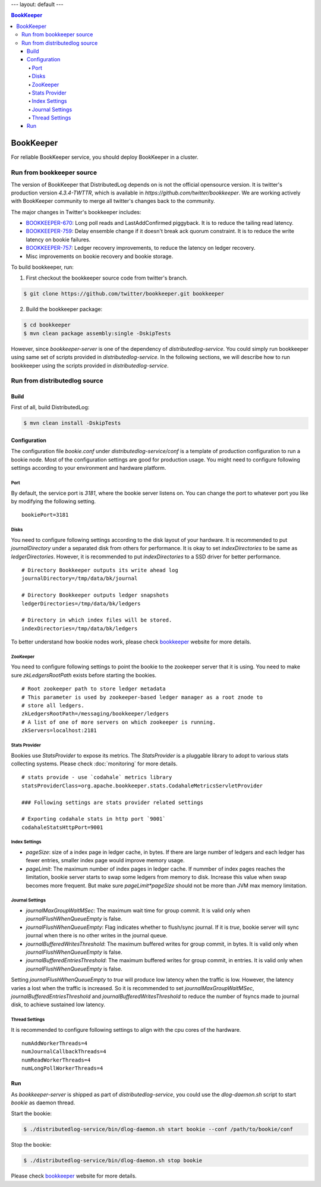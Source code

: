 ---
layout: default
---

.. contents:: BookKeeper

BookKeeper
==========

For reliable BookKeeper service, you should deploy BookKeeper in a cluster.

Run from bookkeeper source
--------------------------

The version of BookKeeper that DistributedLog depends on is not the official opensource version.
It is twitter's production version `4.3.4-TWTTR`, which is available in `https://github.com/twitter/bookkeeper`. 
We are working actively with BookKeeper community to merge all twitter's changes back to the community.

The major changes in Twitter's bookkeeper includes:

- BOOKKEEPER-670_: Long poll reads and LastAddConfirmed piggyback. It is to reduce the tailing read latency.
- BOOKKEEPER-759_: Delay ensemble change if it doesn't break ack quorum constraint. It is to reduce the write latency on bookie failures.
- BOOKKEEPER-757_: Ledger recovery improvements, to reduce the latency on ledger recovery.
- Misc improvements on bookie recovery and bookie storage.

.. _BOOKKEEPER-670: https://issues.apache.org/jira/browse/BOOKKEEPER-670
.. _BOOKKEEPER-759: https://issues.apache.org/jira/browse/BOOKKEEPER-759
.. _BOOKKEEPER-757: https://issues.apache.org/jira/browse/BOOKKEEPER-757

To build bookkeeper, run:

1. First checkout the bookkeeper source code from twitter's branch.

.. code-block:: bash

    $ git clone https://github.com/twitter/bookkeeper.git bookkeeper   


2. Build the bookkeeper package:

.. code-block:: bash

    $ cd bookkeeper 
    $ mvn clean package assembly:single -DskipTests

However, since `bookkeeper-server` is one of the dependency of `distributedlog-service`.
You could simply run bookkeeper using same set of scripts provided in `distributedlog-service`.
In the following sections, we will describe how to run bookkeeper using the scripts provided in
`distributedlog-service`.

Run from distributedlog source
------------------------------

Build
+++++

First of all, build DistributedLog:

.. code-block:: bash

    $ mvn clean install -DskipTests


Configuration
+++++++++++++

The configuration file `bookie.conf` under `distributedlog-service/conf` is a template of production
configuration to run a bookie node. Most of the configuration settings are good for production usage.
You might need to configure following settings according to your environment and hardware platform.

Port
^^^^

By default, the service port is `3181`, where the bookie server listens on. You can change the port
to whatever port you like by modifying the following setting.

::

    bookiePort=3181


Disks
^^^^^

You need to configure following settings according to the disk layout of your hardware. It is recommended
to put `journalDirectory` under a separated disk from others for performance. It is okay to set
`indexDirectories` to be same as `ledgerDirectories`. However, it is recommended to put `indexDirectories`
to a SSD driver for better performance.

::
    
    # Directory Bookkeeper outputs its write ahead log
    journalDirectory=/tmp/data/bk/journal

    # Directory Bookkeeper outputs ledger snapshots
    ledgerDirectories=/tmp/data/bk/ledgers

    # Directory in which index files will be stored.
    indexDirectories=/tmp/data/bk/ledgers


To better understand how bookie nodes work, please check bookkeeper_ website for more details.

ZooKeeper
^^^^^^^^^

You need to configure following settings to point the bookie to the zookeeper server that it is using.
You need to make sure `zkLedgersRootPath` exists before starting the bookies.

::
   
    # Root zookeeper path to store ledger metadata
    # This parameter is used by zookeeper-based ledger manager as a root znode to
    # store all ledgers.
    zkLedgersRootPath=/messaging/bookkeeper/ledgers
    # A list of one of more servers on which zookeeper is running.
    zkServers=localhost:2181


Stats Provider
^^^^^^^^^^^^^^

Bookies use `StatsProvider` to expose its metrics. The `StatsProvider` is a pluggable library to
adopt to various stats collecting systems. Please check :doc:`monitoring` for more details.

::
    
    # stats provide - use `codahale` metrics library
    statsProviderClass=org.apache.bookkeeper.stats.CodahaleMetricsServletProvider

    ### Following settings are stats provider related settings

    # Exporting codahale stats in http port `9001`
    codahaleStatsHttpPort=9001


Index Settings
^^^^^^^^^^^^^^

- `pageSize`: size of a index page in ledger cache, in bytes. If there are large number
  of ledgers and each ledger has fewer entries, smaller index page would improve memory usage.
- `pageLimit`: The maximum number of index pages in ledger cache. If nummber of index pages
  reaches the limitation, bookie server starts to swap some ledgers from memory to disk.
  Increase this value when swap becomes more frequent. But make sure `pageLimit*pageSize`
  should not be more than JVM max memory limitation.


Journal Settings
^^^^^^^^^^^^^^^^

- `journalMaxGroupWaitMSec`: The maximum wait time for group commit. It is valid only when
  `journalFlushWhenQueueEmpty` is false.
- `journalFlushWhenQueueEmpty`: Flag indicates whether to flush/sync journal. If it is `true`,
  bookie server will sync journal when there is no other writes in the journal queue.
- `journalBufferedWritesThreshold`: The maximum buffered writes for group commit, in bytes.
  It is valid only when `journalFlushWhenQueueEmpty` is false.
- `journalBufferedEntriesThreshold`: The maximum buffered writes for group commit, in entries.
  It is valid only when `journalFlushWhenQueueEmpty` is false.

Setting `journalFlushWhenQueueEmpty` to `true` will produce low latency when the traffic is low.
However, the latency varies a lost when the traffic is increased. So it is recommended to set
`journalMaxGroupWaitMSec`, `journalBufferedEntriesThreshold` and `journalBufferedWritesThreshold`
to reduce the number of fsyncs made to journal disk, to achieve sustained low latency.

Thread Settings
^^^^^^^^^^^^^^^

It is recommended to configure following settings to align with the cpu cores of the hardware.

::
    
    numAddWorkerThreads=4
    numJournalCallbackThreads=4
    numReadWorkerThreads=4
    numLongPollWorkerThreads=4

Run 
+++

As `bookkeeper-server` is shipped as part of `distributedlog-service`, you could use the `dlog-daemon.sh`
script to start `bookie` as daemon thread.

Start the bookie:

.. code-block:: bash

    $ ./distributedlog-service/bin/dlog-daemon.sh start bookie --conf /path/to/bookie/conf


Stop the bookie:

.. code-block:: bash

    $ ./distributedlog-service/bin/dlog-daemon.sh stop bookie


Please check bookkeeper_ website for more details.

.. _bookkeeper: http://bookkeeper.apache.org/
